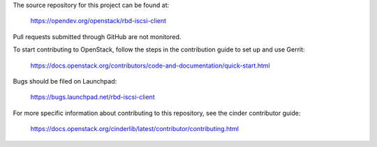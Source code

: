 The source repository for this project can be found at:

  https://opendev.org/openstack/rbd-iscsi-client

Pull requests submitted through GitHub are not monitored.

To start contributing to OpenStack, follow the steps in the contribution guide
to set up and use Gerrit:

  https://docs.openstack.org/contributors/code-and-documentation/quick-start.html

Bugs should be filed on Launchpad:

  https://bugs.launchpad.net/rbd-iscsi-client

For more specific information about contributing to this repository, see the
cinder contributor guide:

  https://docs.openstack.org/cinderlib/latest/contributor/contributing.html
